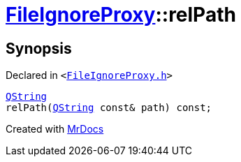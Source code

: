 [#FileIgnoreProxy-relPath]
= xref:FileIgnoreProxy.adoc[FileIgnoreProxy]::relPath
:relfileprefix: ../
:mrdocs:


== Synopsis

Declared in `&lt;https://github.com/PrismLauncher/PrismLauncher/blob/develop/FileIgnoreProxy.h#L56[FileIgnoreProxy&period;h]&gt;`

[source,cpp,subs="verbatim,replacements,macros,-callouts"]
----
xref:QString.adoc[QString]
relPath(xref:QString.adoc[QString] const& path) const;
----



[.small]#Created with https://www.mrdocs.com[MrDocs]#
